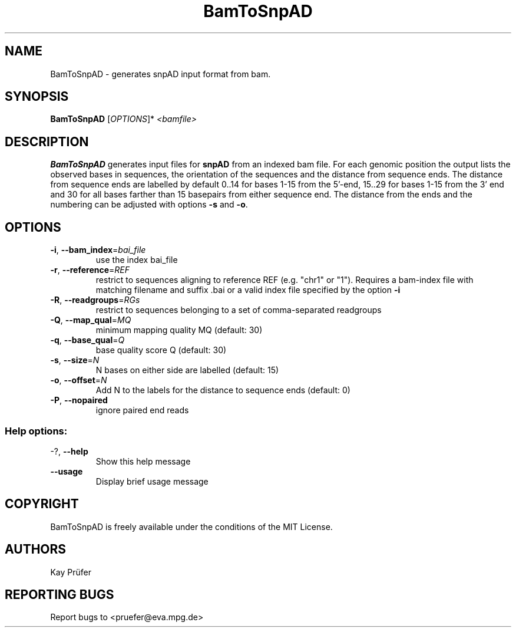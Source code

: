 .TH BamToSnpAD "1" "July 2016" "BamToSnpAD" "User Commands"
.SH NAME
BamToSnpAD - generates snpAD input format from bam.
.SH SYNOPSIS
.B BamToSnpAD
[\fIOPTIONS\fR]*\fI <bamfile>\fR
.SH DESCRIPTION
.B BamToSnpAD 
generates input files for 
.B snpAD 
from an indexed bam file. For each genomic position the output lists the
observed bases in sequences, the orientation of the sequences and the distance from
sequence ends. The distance from sequence ends are labelled by default 0..14 for bases 1-15 from the 5'-end, 
15..29 for bases 1-15 from the 3' end and 30 for all bases farther than 15 basepairs from either sequence end.
The distance from the ends and the numbering can be adjusted with options \fB\-s\fR and \fB\-o\fR.
.SH OPTIONS
.TP
\fB\-i\fR, \fB\-\-bam_index\fR=\fIbai_file\fR
use the index bai_file
.TP
\fB\-r\fR, \fB\-\-reference\fR=\fIREF\fR
restrict to sequences aligning to reference
REF (e.g. "chr1" or "1"). Requires a bam-index file with matching filename and suffix .bai or a valid index file specified by the option \fB\-i\fR 
.TP
\fB\-R\fR, \fB\-\-readgroups\fR=\fIRGs\fR
restrict to sequences belonging to a set of comma-separated readgroups 
.TP
\fB\-Q\fR, \fB\-\-map_qual\fR=\fIMQ\fR
minimum mapping quality MQ (default: 30)
.TP
\fB\-q\fR, \fB\-\-base_qual\fR=\fIQ\fR
base quality score Q (default: 30)
.TP
\fB\-s\fR, \fB\-\-size\fR=\fIN\fR
N bases on either side are labelled (default: 15)
.TP
\fB\-o\fR, \fB\-\-offset\fR=\fIN\fR
Add N to the labels for the distance to sequence ends (default: 0)
.TP
\fB\-P\fR, \fB\-\-nopaired\fR
ignore paired end reads
.SS "Help options:"
.TP
\-?, \fB\-\-help\fR
Show this help message
.TP
\fB\-\-usage\fR
Display brief usage message
.SH COPYRIGHT
BamToSnpAD is freely available under the conditions of the MIT License.
.SH AUTHORS
Kay Prüfer

.SH REPORTING BUGS
Report bugs to <pruefer@eva.mpg.de>
